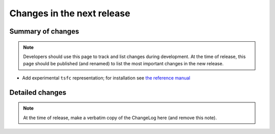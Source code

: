 ===========================
Changes in the next release
===========================


Summary of changes
==================

.. note:: Developers should use this page to track and list changes
          during development. At the time of release, this page should
          be published (and renamed) to list the most important
          changes in the new release.

- Add experimental ``tsfc`` representation; for installation see
  `the reference manual
  <https://fenics.readthedocs.io/projects/ffc/en/latest/installation.html>`_


Detailed changes
================

.. note:: At the time of release, make a verbatim copy of the
          ChangeLog here (and remove this note).
